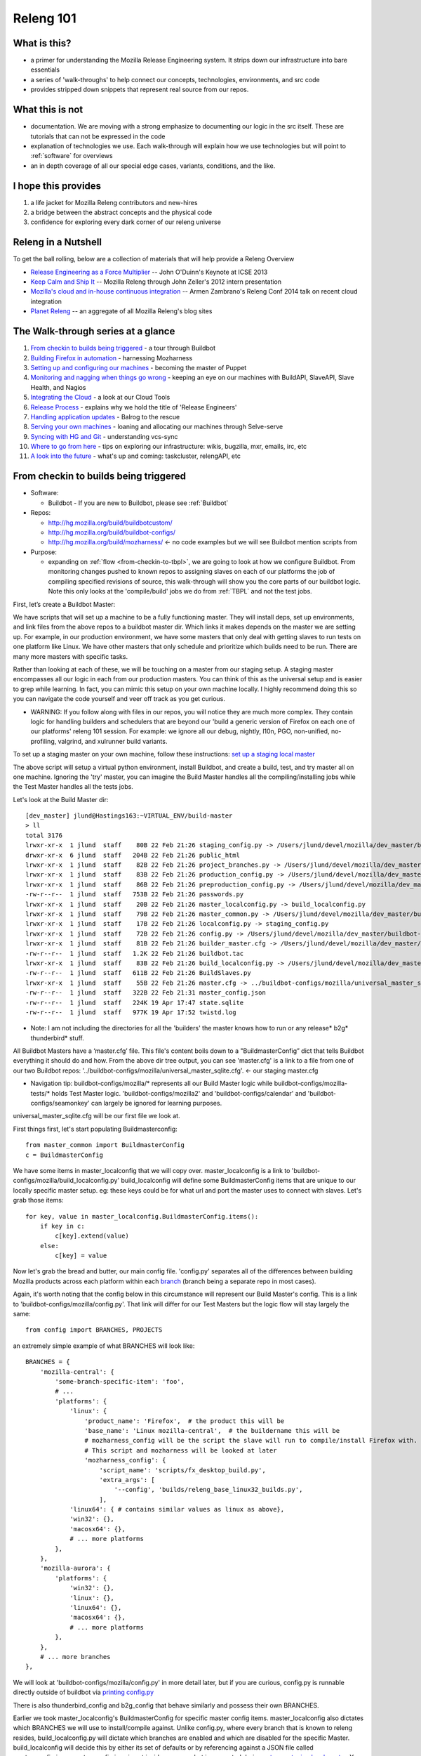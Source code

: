 Releng 101
==========

What is this?
-------------

* a primer for understanding the Mozilla Release Engineering system. It strips down our infrastructure into bare essentials
* a series of 'walk-throughs' to help connect our concepts, technologies, environments, and src code
* provides stripped down snippets that represent real source from our repos.

What this is not
----------------

* documentation. We are moving with a strong emphasize to documenting our logic in the src itself. These are tutorials that can not be
  expressed in the code
* explanation of technologies we use. Each walk-through will explain how we use technologies but will point to :ref:`software` for overviews
* an in depth coverage of all our special edge cases, variants, conditions, and the like.

I hope this provides
--------------------

1. a life jacket for Mozilla Releng contributors and new-hires
2. a bridge between the abstract concepts and the physical code
3. confidence for exploring every dark corner of our releng universe

Releng in a Nutshell
--------------------

To get the ball rolling, below are a collection of materials that will help provide a Releng Overview

* `Release Engineering as a Force Multiplier`_ -- John O'Duinn's Keynote at ICSE 2013
* `Keep Calm and Ship It`_ -- Mozilla Releng through John Zeller's 2012 intern presentation
* `Mozilla's cloud and in-house continuous integration`_ -- Armen Zambrano's Releng Conf 2014 talk on recent cloud integration
* `Planet Releng`_ -- an aggregate of all Mozilla Releng's blog sites


The Walk-through series at a glance
-----------------------------------

1. `From checkin to builds being triggered`_ - a tour through Buildbot
2. `Building Firefox in automation`_ - harnessing Mozharness
3. `Setting up and configuring our machines`_ - becoming the master of Puppet
4. `Monitoring and nagging when things go wrong`_ - keeping an eye on our machines with BuildAPI, SlaveAPI, Slave Health, and Nagios
5. `Integrating the Cloud`_ - a look at our Cloud Tools
6. `Release Process`_ - explains why we hold the title of 'Release Engineers'
7. `Handling application updates`_ - Balrog to the rescue
8. `Serving your own machines`_ - loaning and allocating our machines through Selve-serve
9. `Syncing with HG and Git`_ - understanding vcs-sync
10. `Where to go from here`_ - tips on exploring our infrastructure: wikis, bugzilla, mxr, emails, irc, etc
11. `A look into the future`_ - what's up and coming: taskcluster, relengAPI, etc


From checkin to builds being triggered
--------------------------------------

* Software:

  + Buildbot - If you are new to Buildbot, please see :ref:`Buildbot`
* Repos:

  + http://hg.mozilla.org/build/buildbotcustom/
  + http://hg.mozilla.org/build/buildbot-configs/
  + http://hg.mozilla.org/build/mozharness/ <- no code examples but we will see Buildbot mention scripts from
* Purpose:

  + expanding on :ref:`flow <from-checkin-to-tbpl>`, we are going to look at how we configure Buildbot. From monitoring changes pushed to known
    repos to assigning slaves on each of our platforms the job of compiling specified revisions of source, this walk-through will show you the core parts of our
    buildbot logic. Note this only looks at the 'compile/build' jobs we do from :ref:`TBPL` and not the test jobs.

First, let’s create a Buildbot Master:

We have scripts that will set up a machine to be a fully functioning master. They will install deps, set up environments, and link files from the above repos to
a buildbot master dir. Which links it makes depends on the master we are setting up. For example, in our production environment, we have some masters that only
deal with getting slaves to run tests on one platform like Linux. We have other masters that only schedule and prioritize which builds need to be run. There are
many more masters with specific tasks.

Rather than looking at each of these, we will be touching on a master from our staging setup. A staging master encompasses all our logic in each from our
production masters. You can think of this as the universal setup and is easier to grep while learning. In fact, you can mimic this setup on your own machine
locally. I highly recommend doing this so you can navigate the code yourself and veer off track as you get curious.

* WARNING: If you follow along with files in our repos, you will notice they are much more complex. They contain logic for handling builders and schedulers that are
  beyond our 'build a generic version of Firefox on each one of our platforms' releng 101 session. For example: we ignore all our debug, nightly, l10n, PGO,
  non-unified, no-profiling, valgrind, and xulrunner build variants.

To set up a staging master on your own machine, follow these instructions: `set up a staging local master`_

The above script will setup a virtual python environment, install Buildbot, and create a build, test, and try master all on one machine. Ignoring the 'try'
master, you can imagine the Build Master handles all the compiling/installing jobs while the Test Master handles all the tests jobs.

Let's look at the Build Master dir::

    [dev_master] jlund@Hastings163:~VIRTUAL_ENV/build-master
    > ll
    total 3176
    lrwxr-xr-x  1 jlund  staff    80B 22 Feb 21:26 staging_config.py -> /Users/jlund/devel/mozilla/dev_master/buildbot-configs/mozilla/staging_config.py
    drwxr-xr-x  6 jlund  staff   204B 22 Feb 21:26 public_html
    lrwxr-xr-x  1 jlund  staff    82B 22 Feb 21:26 project_branches.py -> /Users/jlund/devel/mozilla/dev_master/buildbot-configs/mozilla/project_branches.py
    lrwxr-xr-x  1 jlund  staff    83B 22 Feb 21:26 production_config.py -> /Users/jlund/devel/mozilla/dev_master/buildbot-configs/mozilla/production_config.py
    lrwxr-xr-x  1 jlund  staff    86B 22 Feb 21:26 preproduction_config.py -> /Users/jlund/devel/mozilla/dev_master/buildbot-configs/mozilla/preproduction_config.py
    -rw-r--r--  1 jlund  staff   753B 22 Feb 21:26 passwords.py
    lrwxr-xr-x  1 jlund  staff    20B 22 Feb 21:26 master_localconfig.py -> build_localconfig.py
    lrwxr-xr-x  1 jlund  staff    79B 22 Feb 21:26 master_common.py -> /Users/jlund/devel/mozilla/dev_master/buildbot-configs/mozilla/master_common.py
    lrwxr-xr-x  1 jlund  staff    17B 22 Feb 21:26 localconfig.py -> staging_config.py
    lrwxr-xr-x  1 jlund  staff    72B 22 Feb 21:26 config.py -> /Users/jlund/devel/mozilla/dev_master/buildbot-configs/mozilla/config.py
    lrwxr-xr-x  1 jlund  staff    81B 22 Feb 21:26 builder_master.cfg -> /Users/jlund/devel/mozilla/dev_master/buildbot-configs/mozilla/builder_master.cfg
    -rw-r--r--  1 jlund  staff   1.2K 22 Feb 21:26 buildbot.tac
    lrwxr-xr-x  1 jlund  staff    83B 22 Feb 21:26 build_localconfig.py -> /Users/jlund/devel/mozilla/dev_master/buildbot-configs/mozilla/build_localconfig.py
    -rw-r--r--  1 jlund  staff   611B 22 Feb 21:26 BuildSlaves.py
    lrwxr-xr-x  1 jlund  staff    55B 22 Feb 21:26 master.cfg -> ../buildbot-configs/mozilla/universal_master_sqlite.cfg
    -rw-r--r--  1 jlund  staff   322B 22 Feb 21:31 master_config.json
    -rw-r--r--  1 jlund  staff   224K 19 Apr 17:47 state.sqlite
    -rw-r--r--  1 jlund  staff   977K 19 Apr 17:52 twistd.log


* Note: I am not including the directories for all the 'builders' the master knows how to run or any release* b2g* thunderbird* stuff.

All Buildbot Masters have a ‘master.cfg’ file. This file's content boils down to a "BuildmasterConfig” dict that tells Buildbot everything it should do and how.
From the above dir tree output, you can see 'master.cfg' is a link to a file from one of our two Buildbot repos:
'../buildbot-configs/mozilla/universal_master_sqlite.cfg'. <- our staging master.cfg

* Navigation tip: buildbot-configs/mozilla/* represents all our Build Master logic while buildbot-configs/mozilla-tests/* holds Test Master logic.
  'buildbot-configs/mozilla2' and 'buildbot-configs/calendar' and 'buildbot-configs/seamonkey' can largely be ignored for learning purposes.

universal_master_sqlite.cfg will be our first file we look at.

First things first, let's start populating Buildmasterconfig::

    from master_common import BuildmasterConfig
    c = BuildmasterConfig

We have some items in master_localconfig that we will copy over. master_localconfig is a link to 'buildbot-configs/mozilla/build_localconfig.py'
build_localconfig will define some BuildmasterConfig items that are unique to our locally specific master setup. eg: these keys could be for what url and
port the master uses to connect with slaves. Let's grab those items::

    for key, value in master_localconfig.BuildmasterConfig.items():
        if key in c:
            c[key].extend(value)
        else:
            c[key] = value

Now let's grab the bread and butter, our main config file. 'config.py' separates all of the differences between building Mozilla products across each platform
within each `branch`_ (branch being a separate repo in most cases).

Again, it's worth noting that the config below in this circumstance will represent our Build Master's config. This is a link to
'buildbot-configs/mozilla/config.py'. That link will differ for our Test Masters but the logic flow will stay largely the same::

    from config import BRANCHES, PROJECTS

an extremely simple example of what BRANCHES will look like::

    BRANCHES = {
        'mozilla-central': {
            'some-branch-specific-item': 'foo',
            # ...
            'platforms': {
                'linux': {
                    'product_name': 'Firefox',  # the product this will be
                    'base_name': 'Linux mozilla-central',  # the buildername this will be
                    # mozharness_config will be the script the slave will run to compile/install Firefox with.
                    # This script and mozharness will be looked at later
                    'mozharness_config': {
                        'script_name': 'scripts/fx_desktop_build.py',
                        'extra_args': [
                            '--config', 'builds/releng_base_linux32_builds.py',
                        ],
                'linux64': { # contains similar values as linux as above},
                'win32': {},
                'macosx64': {},
                # ... more platforms
            },
        },
        'mozilla-aurora': {
            'platforms': {
                'win32': {},
                'linux': {},
                'linux64': {},
                'macosx64': {},
                # ... more platforms
            },
        },
        # ... more branches
    },


We will look at 'buildbot-configs/mozilla/config.py' in more detail later, but if you are curious, config.py is runnable directly outside of buildbot via
`printing config.py`_

There is also thunderbird_config and b2g_config that behave similarly and possess their own BRANCHES.

Earlier we took master_localconfig's BuildmasterConfig for specific master config items. master_localconfig also dictates which BRANCHES we will use to
install/compile against. Unlike config.py, where every branch that is known to releng resides, build_localconfig.py will dictate which branches are enabled and
which are disabled for the specific Master. build_localconfig will decide this by either its set of defaults or by referencing against a JSON file called
master_config.json. master_config.json is not inside our repos but is generated during `set up a staging local master`_. You can see it in our dir tree from
above. Let's grab the branches it considers enabled (active) so the master knows what to use::

    from master_localconfig import ACTIVE_BRANCHES, ACTIVE_PROJECTS, SLAVES

ACTIVE_BRANCHES and ACTIVE_PROJECTS are just a list of strings representing what is enabled. SLAVES is a list of dicts representing what 'slaves' this master
will know it can use at its disposal for running certain builders. Again we are only worrying about ACTIVE_BRANCHES.

We will now create an object to track all the builders, status, change_source, and schedulers that makes up our Build Master. These are the core concepts in
Buildbot that should be familiar after going over `Buildbot in 5 min`_.

This obj will be called buildObjects::

    buildObjects = {'builders': [], 'status': [], 'change_source': [], 'schedulers': []}

buildObjects is extended via generating methods. Using config.py's BRANCHES, we pass only the ones that are enabled via master_localconfig's ACTIVE_BRANCHES to
generateBranchObjects() and generateBranchObjects() will create builders, schedulers, etc based upon those BRANCHES[branch] being passed::

    for branch in ACTIVE_BRANCHES:
        branchObjects = generateBranchObjects(BRANCHES[branch], branch,
                getattr(passwords, 'secrets', None))
        buildObjects = mergeBuildObjects(buildObjects, branchObjects)

mergeBuildObjects is a glorified dict.update() that updates buildObjects as we iterate. Again note that in the full universal_master_sqlite.py, buildObjects also
takes B2G and Thunderbird items in a similar fashion.

It is worth stepping into generateBranchObjects() as it traverses through buildbot-configs and figures out the appropriate buildbot
configuration. It is imported from misc which can be found at 'buildbotcustom/misc.py'::

    def generateBranchObjects(config, name, secrets=None):
        """name is the name of branch which is usually the last part of the path
           to the repository. For example, 'mozilla-central', 'mozilla-aurora', or
           'mozilla-1.9.1'.
           config is a dictionary containing all of the necessary configuration
           information for a branch. The required keys depends greatly on what's
           enabled for a branch (unittests, xulrunner, l10n, etc). The best way
           to figure out what you need to pass is by looking at existing configs
           and using 'buildbot checkconfig' to verify.
        """
        # We return this at the end
        branchObjects = {
            'builders': [],
            'change_source': [],
            'schedulers': [],
            'status': []
        }
        # List of all the per-checkin builders
        builders = []

First let's iterate over all platforms we have enabled::

        # This section is to make it easier to disable certain products.
        # Ideally we could specify a shorter platforms key on the branch,
        # but that doesn't work
        enabled_platforms = []
        for platform in sorted(config['platforms'].keys()):
            pf = config['platforms'][platform]
            if pf['stage_product'] in config['enabled_products']:
                enabled_platforms.append(platform)

        # generate a list of builders, nightly builders (names must be different)
        # for easy access
        for platform in enabled_platforms:

            pf = config['platforms'][platform]
            builder_name = '%s build' % pf['base_name']

now we give a name to our builder based on platform and add it to a given product (eg: Firefox)::

            buildersByProduct.setdefault(
                pf['stage_product'], []).append(builder_name)

we then set up our change_source so that every time a cset is pushed to the current repo of which was passed to generateBranchObjects (eg:
config['repo_path'] == hg.m.o/projects/cedar), our schedulers we define can pick up the change and start the appropriate builds (c['builders']['the appropriate
build'])

to do this, we use :ref:`HgPoller` mentioned in :ref:`flow <from-checkin-to-tbpl>`::

            branchObjects['change_source'].append(HgPoller(
                hgURL=config['hgurl'],
                branch=config.get("poll_repo", config['repo_path']),
                tipsOnly=tipsOnly,
                maxChanges=maxChanges,
                repo_branch=repo_branch,
                pollInterval=pollInterval,
            ))

time for the schedulers! Here we are basically saying when there is a push to the repo matching the Scheduler()'s 'branch', trigger all the builders with
the names from the Scheduler's 'builderNames'::

            # schedulers
            # this one gets triggered by the HG Poller
            for product, product_builders in buildersByProduct.items():
                branchObjects['schedulers'].append(Scheduler(
                    name=scheduler_name_prefix + "-" + product,
                    branch=config.get("poll_repo", config['repo_path']),
                    builderNames=product_builders,
                    fileIsImportant=fileIsImportant,
                    **extra_args
                ))

note - check here for more on our :ref:`buildbot schedulers`.

last but not least, the 'builders'. Above we defined the names (strings) of the builders. Now we will create actual buildbot builders that are associated with
those names so the schedulers will actually have a builder to call::

            for platform in enabled_platforms:
                branchObjects['builders'].extend(
                    generateDesktopMozharnessBuilders(
                        name, platform, config
                    )
                )
            return branchObjects

we can briefly look at generateDesktopMozharnessBuilders::

    def generateDesktopMozharnessBuilders(name, platform, config):
        desktop_mh_builders = []

        pf = config['platforms'][platform]

if you recall above when we gave a crude example of what BRANCHES from buildbot-configs/mozilla/config.py would look like, we defined a mozharness_config at the
platform level. Below we use that to define what our builder does::

        base_extra_args = pf['mozharness_config'].get('extra_args', [])
        # let's grab the extra args that are defined at misc level
        branch_and_pool_args = []
        branch_and_pool_args.extend(['--branch', name])
        if config.get('staging'):
            branch_and_pool_args.extend(['--build-pool', 'staging'])
        else:  # this is production
            branch_and_pool_args.extend(['--build-pool', 'production'])
        base_extra_args.extend(branch_and_pool_args)
        base_builder_dir = '%s-%s' % (name, platform)

Buildbot Builders are made up of a series of cmds (build steps). That series (a factory) is associated with a Builder. So you can think of a Builder as
something with a name that is a string that cooresponds with a buildername from a scheduler, a factory, and some other important data like what slaves are
capable of running the respective builder.

let's look at the factory::

        factory = makeMHFactory(config, pf, signingServers=dep_signing_servers,
                                extra_args=base_extra_args)

            # and our factory creating method
            def makeMHFactory(config, pf, extra_args=None, **kwargs):
                factory_class = ScriptFactory
                mh_cfg = pf['mozharness_config']

                scriptRepo = config.get('mozharness_repo_url',
                                        '%s%s' % (config['hgurl'], config['mozharness_repo_path']))
                factory = factory_class(
                    scriptRepo=scriptRepo,
                    interpreter=mh_cfg.get('mozharness_python'),
                    scriptName=mh_cfg['script_name'],
                    reboot_command=mh_cfg.get('reboot_command'),
                    extra_args=extra_args,
                    script_timeout=pf.get('timeout', 3600),
                    script_maxtime=pf.get('maxTime', 4 * 3600),
                    **kwargs
                )
                return factory

For our factory, we use the ScriptFactory class to set out a few setup cmds, the main script we want to call, and then some tear down cmds. Remember
cmds being BuildSteps in Buildbot world.

Let's look at a snippet of ScriptFactory Quickly. You can find it where we keep other factories: buildbotcustom/process/factory.py

Remember factories encapsulate a series of pre-defined cmds that a buildbot master will tell a buildbot slave to run sequentially, once a change_source (cset
lands on a repo), triggers a scheduler to trigger a builder with that factory::

    class ScriptFactory(RequestSortingBuildFactory):

        def __init__(self, scriptRepo, scriptName, cwd=None, interpreter=None):
            BuildFactory.__init__(self)
            self.platform = platform
            self.env = env.copy()
            self.cmd = [scriptName]

            if extra_args:
                self.cmd.extend(extra_args)

we set some initial steps like the basedir that we will run commands and work from on the slave::

            self.addStep(SetProperty(
                name='get_basedir',
                property='basedir',
                command=self.get_basedir_cmd,
                workdir='.',
                haltOnFailure=True,
            ))

then we will need to tell the slave to clone the repo that is home to the script we are going to get the slave to call (in this case it will be cloning
Mozharness)::

            self.addStep(MercurialCloneCommand(
                name="clone_scripts",
                command=[hg_bin, 'clone', scriptRepo, 'scripts'],
                workdir=".",
                haltOnFailure=True,
                retry=False,
                log_eval_func=rc_eval_func({0: SUCCESS, None: RETRY}),
            ))
            self.runScript()
            self.addCleanupSteps()
            self.reboot()

then we define how the script will be called by the slave::

        def runScript(self):
            self.preRunScript()
            self.addStep(MockCommand(
                name="run_script",
                command=self.cmd,
                env=self.env,
                timeout=self.script_timeout,
                maxTime=self.script_maxtime,
                log_eval_func=self.log_eval_func,
                workdir=".",
                haltOnFailure=True,
                warnOnWarnings=True,
                mock=self.use_mock,
                target=self.mock_target,
            ))

finally we tell the slave to reboot itself::

        def reboot(self):
            self.addStep(DisconnectStep(
                name='reboot',
                flunkOnFailure=False,
                warnOnFailure=False,
                alwaysRun=True,
                workdir='.',
                description="reboot",
                command=self.reboot_command,
                force_disconnect=do_disconnect,
                env=self.env,
            ))

and that's it for the factory and list of cmds. We pass that factory to the builder we are defining and that builder gets extended to buildObjects['builders']::

        generic_builder = {
            'name': '%s build' % pf['base_name'],
            'builddir': base_builder_dir,
            'slavebuilddir': normalizeName(base_builder_dir),
            'slavenames': pf['slaves'],
            'nextSlave': next_slave,
            'factory': factory,
            'category': name,
            'properties': mh_build_properties.copy(),
        }
        desktop_mh_builders.append(generic_builder)

        # finally let's return which builders we did so we know what's left to do!
        return desktop_mh_builders

We have reached the end of misc.py's generateBranchObjects()

Back in our universal_master_sqlite.py, we finish up with adding logic to how we define the steps to run after a job completes. This will contain logic to
parsing if the job was a success, failure, etc and also concat the job's steps into one log that is uploaded and fed to TBPL. These post run steps are explained
in :ref:`postrun.py`. Notice we add this to our `status`_ key

Here we also mention our QueueDir objs. To understand that, see `queue directories`_::

    # Create our QueueDir objects
    # This is reloaded in buildbotcustom.misc
    from mozilla_buildtools.queuedir import QueueDir
    commandsQueue = QueueDir('commands', '%s/commands' % master_localconfig.QUEUEDIR)
    from buildbotcustom.status.queued_command import QueuedCommandHandler
    buildObjects['status'].append(QueuedCommandHandler(
        command=[sys.executable, os.path.join(os.path.dirname(buildbotcustom.__file__), 'bin', 'postrun.py'), '-c', os.path.abspath(os.path.join(os.curdir, 'postrun.cfg'))],
        queuedir=commandsQueue,
    ))

We can finish up by extending our BuildmasterConfig with all the 'builders' 'status' 'change_source' and 'schedulers' we generated from generateBranchObjects()::

    c['builders'].extend(buildObjects['builders'])
    c['status'].extend(buildObjects['status'])
    c['change_source'].extend(buildObjects['change_source'])
    c['schedulers'].extend(buildObjects['schedulers'])

Phew! That's the end of that file. We can consider Buildbot to be 'configured'. All that is left to do is to start a Buildbot Master with this configuration on a machine and connect Buildbot Slaves to it.

You might be thinking "wait, I still haven't seen any of our logic for actually 'compiling' Firefox from source."

And that's true! Up to this point, we have only gone over the logic from 'a user checking in a cset' to 'a buildbot master triggering build jobs on a slave
from each of our platforms.'. Everything involved on with how to build firefox (the script we defined in ScriptFactory) we have yet to see. But
that is for walk-through 2: `Building Firefox in automation`_

Recap -- the full code from examples above
''''''''''''''''''''''''''''''''''''''''''

buildbot-configs/mozilla/universal_master_sqlite.cfg::

    from master_common import BuildmasterConfig
    c = BuildmasterConfig

    for key, value in master_localconfig.BuildmasterConfig.items():
        if key in c:
            c[key].extend(value)
        else:
            c[key] = value

    # Create our QueueDir objects
    # This is reloaded in buildbotcustom.misc
    from mozilla_buildtools.queuedir import QueueDir
    commandsQueue = QueueDir('commands', '%s/commands' % master_localconfig.QUEUEDIR)
    from buildbotcustom.status.queued_command import QueuedCommandHandler
    c['status'].append(QueuedCommandHandler(
        command=[sys.executable, os.path.join(os.path.dirname(buildbotcustom.__file__), 'bin', 'postrun.py'), '-c', os.path.abspath(os.path.join(os.curdir, 'postrun.cfg'))],
        queuedir=commandsQueue,
    ))

    from config import BRANCHES, PROJECTS

    from master_localconfig import ACTIVE_BRANCHES, ACTIVE_PROJECTS, SLAVES

    buildObjects = {'builders': [], 'status': [], 'change_source': [], 'schedulers': []}

    for branch in ACTIVE_BRANCHES:
        branchObjects = generateBranchObjects(BRANCHES[branch], branch,
                getattr(passwords, 'secrets', None))
        buildObjects = mergeBuildObjects(buildObjects, branchObjects)

    c['builders'].extend(buildObjects['builders'])
    c['status'].extend(buildObjects['status'])
    c['change_source'].extend(buildObjects['change_source'])
    c['schedulers'].extend(buildObjects['schedulers'])

buildbotcustom/misc.py::

    def generateBranchObjects(config, name, secrets=None):
        """name is the name of branch which is usually the last part of the path
           to the repository. For example, 'mozilla-central', 'mozilla-aurora', or
           'mozilla-1.9.1'.
           config is a dictionary containing all of the necessary configuration
           information for a branch. The required keys depends greatly on what's
           enabled for a branch (unittests, xulrunner, l10n, etc). The best way
           to figure out what you need to pass is by looking at existing configs
           and using 'buildbot checkconfig' to verify.
        """
        # We return this at the end
        branchObjects = {
            'builders': [],
            'change_source': [],
            'schedulers': [],
            'status': []
        }
        # List of all the per-checkin builders
        builders = []

        # This section is to make it easier to disable certain products.
        # Ideally we could specify a shorter platforms key on the branch,
        # but that doesn't work
        enabled_platforms = []
        for platform in sorted(config['platforms'].keys()):
            pf = config['platforms'][platform]
            if pf['stage_product'] in config['enabled_products']:
                enabled_platforms.append(platform)

        # generate a list of builders, nightly builders (names must be different)
        # for easy access
        for platform in enabled_platforms:

            pf = config['platforms'][platform]
            builder_name = '%s build' % pf['base_name']

            buildersByProduct.setdefault(
                pf['stage_product'], []).append(builder_name)

            branchObjects['change_source'].append(HgPoller(
                hgURL=config['hgurl'],
                branch=config.get("poll_repo", config['repo_path']),
                tipsOnly=tipsOnly,
                maxChanges=maxChanges,
                repo_branch=repo_branch,
                pollInterval=pollInterval,
            ))

            # schedulers
            # this one gets triggered by the HG Poller
            for product, product_builders in buildersByProduct.items():
                branchObjects['schedulers'].append(scheduler_class(
                    name=scheduler_name_prefix + "-" + product,
                    branch=config.get("poll_repo", config['repo_path']),
                    builderNames=product_builders,
                    fileIsImportant=fileIsImportant,
                    **extra_args
                ))

            for platform in enabled_platforms:
                # shorthand
                pf = config['platforms'][platform]
                branchObjects['builders'].extend(
                    generateDesktopMozharnessBuilders(
                        name, platform, config
                    )
                )
            return branchObjects

    def generateDesktopMozharnessBuilders(name, platform, config):
        desktop_mh_builders = []

        pf = config['platforms'][platform]

        base_extra_args = pf['mozharness_config'].get('extra_args', [])
        # let's grab the extra args that are defined at misc level
        branch_and_pool_args = []
        branch_and_pool_args.extend(['--branch', name])
        if config.get('staging'):
            branch_and_pool_args.extend(['--build-pool', 'staging'])
        else:  # this is production
            branch_and_pool_args.extend(['--build-pool', 'production'])
        base_extra_args.extend(branch_and_pool_args)
        base_builder_dir = '%s-%s' % (name, platform)

        factory = makeMHFactory(config, pf, signingServers=dep_signing_servers,
                                extra_args=base_extra_args)
        generic_builder = {
            'name': '%s build' % pf['base_name'],
            'builddir': base_builder_dir,
            'slavebuilddir': normalizeName(base_builder_dir),
            'slavenames': pf['slaves'],
            'nextSlave': next_slave,
            'factory': factory,
            'category': name,
            'properties': mh_build_properties.copy(),
        }
        desktop_mh_builders.append(generic_builder)

        # finally let's return which builders we did so we know what's left to do!
        return desktop_mh_builders


        # and our factory creating method
        def makeMHFactory(config, pf, extra_args=None, **kwargs):
            factory_class = ScriptFactory
            mh_cfg = pf['mozharness_config']

            scriptRepo = config.get('mozharness_repo_url',
                                    '%s%s' % (config['hgurl'], config['mozharness_repo_path']))
            factory = factory_class(
                scriptRepo=scriptRepo,
                interpreter=mh_cfg.get('mozharness_python'),
                scriptName=mh_cfg['script_name'],
                reboot_command=mh_cfg.get('reboot_command'),
                extra_args=extra_args,
                script_timeout=pf.get('timeout', 3600),
                script_maxtime=pf.get('maxTime', 4 * 3600),
                **kwargs
            )
            return factory

buildbotcustom/process/factory.py::

    class ScriptFactory(RequestSortingBuildFactory):

        def __init__(self, scriptRepo, scriptName, cwd=None, interpreter=None):
            BuildFactory.__init__(self)
            self.platform = platform
            self.env = env.copy()
            self.cmd = [scriptName]

            if extra_args:
                self.cmd.extend(extra_args)

            self.addStep(SetProperty(
                name='get_basedir',
                property='basedir',
                command=self.get_basedir_cmd,
                workdir='.',
                haltOnFailure=True,
            ))

            self.addStep(MercurialCloneCommand(
                name="clone_scripts",
                command=[hg_bin, 'clone', scriptRepo, 'scripts'],
                workdir=".",
                haltOnFailure=True,
                retry=False,
                log_eval_func=rc_eval_func({0: SUCCESS, None: RETRY}),
            ))
            self.runScript()
            self.addCleanupSteps()
            self.reboot()

        def runScript(self):
            self.preRunScript()
            self.addStep(MockCommand(
                name="run_script",
                command=self.cmd,
                env=self.env,
                timeout=self.script_timeout,
                maxTime=self.script_maxtime,
                log_eval_func=self.log_eval_func,
                workdir=".",
                haltOnFailure=True,
                warnOnWarnings=True,
                mock=self.use_mock,
                target=self.mock_target,
            ))

        def reboot(self):
            self.addStep(DisconnectStep(
                name='reboot',
                flunkOnFailure=False,
                warnOnFailure=False,
                alwaysRun=True,
                workdir='.',
                description="reboot",
                command=self.reboot_command,
                force_disconnect=do_disconnect,
                env=self.env,
            ))

Building Firefox in automation
------------------------------


(TODO)

* Software:

  + Mozharness
* Repos:
* Purpose:

Setting up and configuring our machines
---------------------------------------

(TODO)

* Software:

  + Puppet
* Repos:
* Purpose:

Monitoring and nagging when things go wrong
-------------------------------------------


(TODO)

* Software:

  + BuildAPI
  + SlaveAPI
  + Slave Health
  + Nagios
* Repos:
* Purpose:

Integrating the Cloud
---------------------


(TODO)

* Software:

  + Cloud Tools
* Repos:
* Purpose:


Release Process
---------------

(TODO)

* Software:
* Repos:
* Purpose:

Handling application updates
----------------------------

(TODO)

* Software:

  + Balrog
* Repos:
* Purpose:

Serving your own machines
-------------------------

(TODO)

* Software:

  +  Self-serve
* Repos:
* Purpose:

Syncing with HG and Git
-----------------------

(TODO)

* Software:

  + vcs-sync
* Repos:
* Purpose:

Where to go from here
---------------------

(TODO)

A look into the future
----------------------

(TODO)

* Software:

  + treeherder
  + taskcluster
* Repos:
* Purpose:


.. _Release Engineering as a Force Multiplier: https://www.youtube.com/watch?v=7j0NDGJVROI
.. _Keep Calm and Ship It: https://air.mozilla.org/intern-presentation-zeller/
.. _Mozilla's cloud and in-house continuous integration: https://air.mozilla.org/problems-and-cutting-costs-for-mozillas-hybrid-ec2-in-house-continuous-integration/
.. _Planet Releng: http://planet.mozilla.org/releng/
.. _Buildbot Docs: http://docs.buildbot.net
.. _Buildbot in 5 min: http://docs.buildbot.net/current/tutorial/fiveminutes.html
.. _set up a staging local master: https://wiki.mozilla.org/ReleaseEngineering/How_To/Setup_Personal_Development_Master#Setup.2FRunning_local_master_scheduler_on_laptop_-_not_dev-master
.. _queue directories: https://wiki.mozilla.org/ReleaseEngineering/Queue_directories
.. _status: http://docs.buildbot.net/current/tutorial/fiveminutes.html#status-targets
.. _printing config.py: https://wiki.mozilla.org/ReleaseEngineering:TestingTechniques#config.py_is_executable.21
.. _branch: https://wiki.mozilla.org/Releases/Branches
